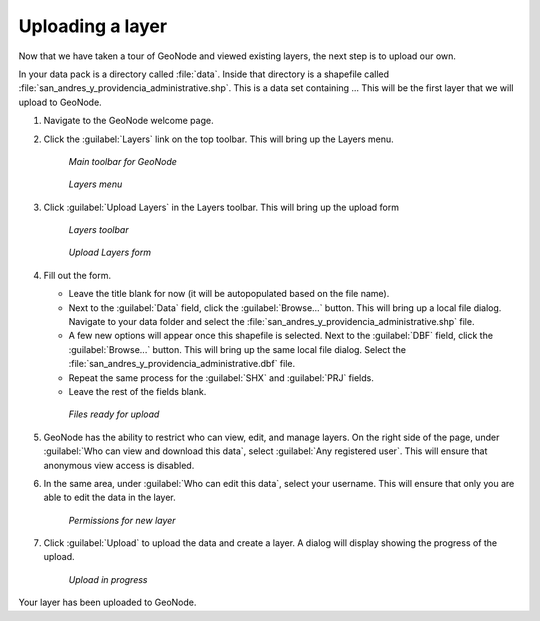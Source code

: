 .. _layers.upload:

Uploading a layer
=================

Now that we have taken a tour of GeoNode and viewed existing layers, the next step is to upload our own.

In your data pack is a directory called :file:`data`. Inside that directory is a shapefile called :file:`san_andres_y_providencia_administrative.shp`. This is a data set containing ... This will be the first layer that we will upload to GeoNode.

.. todo:: What does it contain?

#. Navigate to the GeoNode welcome page.

   .. todo:: Where is it located again?

#. Click the :guilabel:`Layers` link on the top toolbar. This will bring up the Layers menu.

   .. figure:: img/toolbar.png

      *Main toolbar for GeoNode*

   .. figure:: ../intro/img/layers.png

      *Layers menu*

#. Click :guilabel:`Upload Layers` in the Layers toolbar. This will bring up the upload form

   .. figure:: img/layerstoolbar.png

      *Layers toolbar*

   .. figure:: img/uploadform.png

      *Upload Layers form*

#. Fill out the form.

   * Leave the title blank for now (it will be autopopulated based on the file name).

   * Next to the :guilabel:`Data` field, click the :guilabel:`Browse...` button. This will bring up a local file dialog. Navigate to your data folder and select the :file:`san_andres_y_providencia_administrative.shp` file.

   * A few new options will appear once this shapefile is selected. Next to the :guilabel:`DBF` field, click the :guilabel:`Browse...` button. This will bring up the same local file dialog. Select the :file:`san_andres_y_providencia_administrative.dbf` file.

   * Repeat the same process for the :guilabel:`SHX` and :guilabel:`PRJ` fields.

   * Leave the rest of the fields blank.

   .. figure:: img/uploadformfilled.png

      *Files ready for upload*
      
#. GeoNode has the ability to restrict who can view, edit, and manage layers. On the right side of the page, under :guilabel:`Who can view and download this data`, select :guilabel:`Any registered user`. This will ensure that anonymous view access is disabled.

#. In the same area, under :guilabel:`Who can edit this data`, select your username. This will ensure that only you are able to edit the data in the layer.

   .. figure:: img/uploadpermissions.png

      *Permissions for new layer*

#. Click :guilabel:`Upload` to upload the data and create a layer. A dialog will display showing the progress of the upload.

   .. figure:: img/uploading.png

      *Upload in progress*

Your layer has been uploaded to GeoNode.
